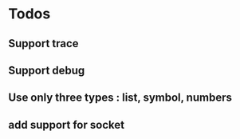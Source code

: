 * Todos 
** Support trace
** Support debug
** Use only three types : list, symbol, numbers
** add support for socket
